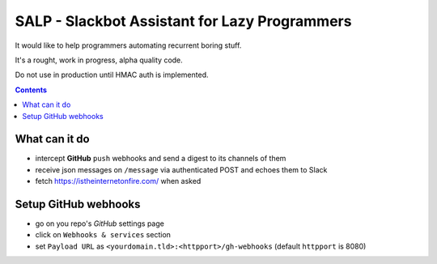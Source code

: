 ==============================================
SALP - Slackbot Assistant for Lazy Programmers
==============================================

It would like to help programmers automating recurrent boring stuff.

It's a rought, work in progress, alpha quality code.

Do not use in production until HMAC auth is implemented.

.. contents::

What can it do
==============

- intercept **GitHub** ``push`` webhooks and send a digest to its channels of them
- receive json messages on ``/message`` via authenticated POST and echoes them to Slack
- fetch https://istheinternetonfire.com/ when asked

Setup GitHub webhooks
=====================

- go on you repo's *GitHub* settings page
- click on ``Webhooks & services`` section
- set ``Payload URL`` as ``<yourdomain.tld>:<httpport>/gh-webhooks`` (default ``httpport`` is 8080)
